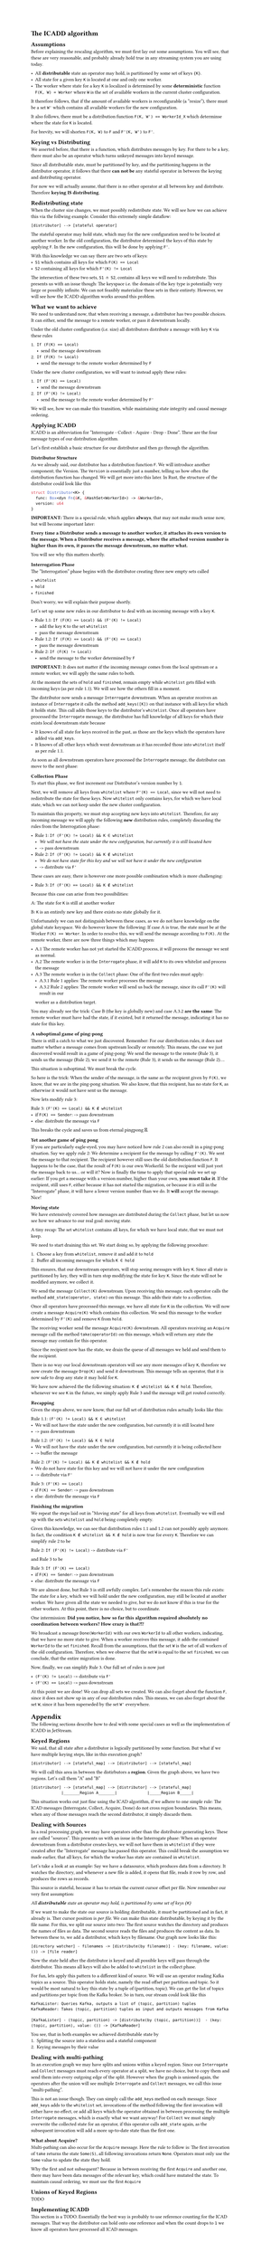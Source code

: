 #set text(
  font: "Helvetica Neue"
)
#set page(height: auto)

= The ICADD algorithm

== Assumptions

Before explaining the rescaling algorithm, we must first lay out some assumptions.
You will see, that these are very reasonable, and probably already hold true in any
streaming system you are using today.

- All *distributable* state an operator may hold, is partitioned by some set of keys `{K}`.
- All state for a given key `K` is located at one and only one worker.
- The worker where state for a key `K` is localized is determined by some *deterministic* function `F(K, W) = Worker` where `W` is the set of available workers in the current cluster configuration.

It therefore follows, that if the amount of available workers is reconfigurable (a "resize"), there must be a set `W'` which contains all available workers for the new configuration.

It also follows, there must be a distribution function `F(K, W') == WorkerId_X` which determinse where the state for `K` is located.

For brevity, we will shorten `F(K, W)` to `F` and `F'(K, W')` to `F'`.

== Keying vs Distributing

We asserted before, that there is a function, which distributes messages by key.
For there to be a key, there must also be an operator which turns unkeyed messages into keyed message.

Since all distributable state, must be partitioned by key, and the partitioning happens in the distributor
operator, it follows that there *can not be* any stateful operator in between the keying and distributing
operator.

For now we will actually assume, that there is no other operator at all between key and distribute.
Therefore *keying IS distributing*.

== Redistributing state

When the cluster size changes, we must possibly redistribute state. We will see how we can
achieve this via the follwing example.
Consider this extremely simple dataflow:

```
[distributor] --> [stateful operator]
```

The stateful operator may hold state, which may for the new configuration need to be located at another worker.
In the old configuration, the distributor determined the keys of this state by applying `F`.
In the new configuration, this will be done by applying `F'`.

With this knowledge we can say there are two sets of keys:
- `S1` which contains all keys for which `F(K) == Local`
- `S2` containing all keys for which `F'(K) != Local`

The intersection of these two sets, `S1 ∩ S2`, contains all keys we will need to redistribute.
This presents us with an issue though: The keyspace i.e. the domain of the key type is potentially very
large or possibly infinite.
We can not feasibly materialize these sets in their entirety.
However, we will see how the ICADD algorithm works around this problem.

== What we want to achieve

We need to understand now, that when receiving a message, a distributor has two possible choices.
It can either, send the message to a remote worker, or pass it downstream locally.

Under the old cluster configuration (i.e. size) all distributors distribute
a message with key `K` via these rules

1. `If (F(K) == Local)`
    - send the message downstream
2. `If (F(K) != Local)`
    - send the message to the remote worker determined by `F`

Under the new cluster configuration, we will want to instead apply these rules:

1. `If (F'(K) == Local)`
    - send the message downstream
2. `If (F'(K) != Local)`
    - send the message to the remote worker determined by `F'`

We will see, how we can make this transition, while maintaining state integrity and causal
message ordering.

== Applying ICADD

ICADD is an abbreviation for "Interrogate - Collect - Aquire - Drop - Done". These are the four message types of our distribution algorithm.

Let's first establish a basic structure for our distributor and then go through the algorithm.

=== Distributor Structure

As we already said, our distributor has a distribution function `F`. We will introduce another component; the Version.
The `Version` is essentially just a number, telling us how often the distribution function has changed.
We will get more into this later.
In Rust, the structure of the distributor could look like this

```rust
struct Distributor<K> {
  func: Box<dyn Fn(&K, &HashSet<WorkerId>) -> &WorkerId>,
  version: u64
}
```

*IMPORTANT:* There is a special rule, which applies *always*, that may not make much sense now, but will become important later:

*Every time a Distributor sends a message to another worker, it attaches its own version to the message.
When a Distributor receives a message, where the attached version number is higher than its own, it passes
the message downstream, no matter what.*

You will see why this matters shortly.

=== Interrogation Phase

The "Interrogation" phase begins with the distributor creating three new empty sets called

- `whitelist`
- `hold`
- `finished`

Don't worry, we will explain their purpose shortly.

Let's set up some new rules in our distributor to deal with an incoming message with a key `K`.

- Rule 1.1: `If (F(K) == Local) && (F'(K) != Local)`
    - add the key `K` to the set `whitelist`
    - pass the message downstream
- Rule 1.2: `If (F(K) == Local) && (F'(K) == Local)`
    - pass the message downstream
- Rule 2: `If (F(K) != Local)`
    - send the message to the worker determined by `F`

*IMPORTANT:* It does not matter if the incoming message comes from the local upstream or a remote worker,
we will apply the same rules to both.

At the moment the sets of `hold` and `finished`, remain empty while `whitelist` gets filled with incoming keys (as per rule 1.1).
We will see how the others fill in a moment.

The distributor now sends a message `Interrogate` downstream. When an operator receives an instance of `Interrogate`
it calls the method `add_keys([K])` on that instance with all keys for which it holds state. This call adds those
keys to the distributor's `whitelist`.
Once all operators have processed the `Interrogate` message, the distributor has full knowledge of all keys for which
their exists local downstream state because

- It knows of all state for keys received in the past, as those are the keys which the operators have added via `add_keys`.
- It knows of all other keys which went downstream as it has recorded those into `whitelist` itself as per rule 1.1.

As soon as all downstream operators have processed the `Interrogate` message, the distributor can move to the next phase:

=== Collection Phase

To start this phase, we first increment our Distributor's version number by `1`.

Next, we will remove all keys from `whitelist` where `F'(K) == Local`, since we will
not need to redistribute the state for these keys.
Now `whitelist` only contains keys, for which we have local state, which we can not keep under the new
cluster configuration.

To maintain this property, we must stop accepting new keys into `whitelist`. Therefore, for any incoming message
we will apply the following *new* distribution rules, completely discarding the rules from the Interrogation phase:

- Rule 1: `If (F'(K) != Local) && K ∈ whitelist`
  - _We will not have the state under the new configuration, but currently it is still located here_
  - -> pass downstream
- Rule 2: `If (F'(K) != Local) && K ∉ whitelist`
  - _We do not have state for this key and we will not have it under the new configuration_
  - -> distribute via `F'`

These cases are easy, there is however one more possible combination which is more challenging:

- Rule 3: `If (F'(K) == Local) && K ∉ whitelist`

Because this case can arise from two possibilities:

A: The state for `K` is still at another worker

B: `K` is an entirely new key and there exists no state globally for it.

Unfortunately we can not distinguish between these cases, as we do not have knowledge on the global state
keyspace.
We do however know the following: If case A is true, the state must be at the Worker `F(K) == Worker`.
In order to resolve this, we will send the message according to `F(K)`. At the remote worker, there are now
three things which may happen:

- A.1 The remote worker has not yet started the ICADD process, it will process the message we sent as normal.
- A.2 The remote worker is in the `Interrogate` phase, it will add `K` to its own whitelist and process the message
- A.3 The remote worker is in the `Collect` phase: One of the first two rules must apply:
  - A.3.1 Rule 1 applies: The remote worker processes the message
  - A.3.2 Rule 2 applies: The remote worker will send us back the message, since its call `F'(K)` will result in our
  worker as a distribution target.

You may already see the trick: Case B (the key is globally new) and case A.3.2 *are the same*: The remote worker
must have had the state, if it existed, but it returned the message, indicating it has no state for this key.

==== A suboptimal game of ping-pong

There is still a catch to what we just discovered. Remember: For our distribution rules, it does not matter
whether a message comes from upstream locally or remotely. This means, the case we just discovered would result
in a game of ping-pong: We send the message to the remote (Rule 3), it sends us the message (Rule 2), we send it to
the remote (Rule 3), it sends us the message (Rule 2)....

This situation is suboptimal. We must break the cycle.

So here is the trick:
When the sender of the message, is the same as the recipient given by `F(K)`, we know, that we are in the ping-pong
situation.
We also know, that this recipient, has no state for `K`, as otherwise it would not have sent us the message.

Now lets modify rule 3:

Rule 3: `(F'(K) == Local) && K ∉ whitelist`
    - if `F(K) == Sender`: -> pass downstream
    - else: distribute the message via `F`

This breaks the cycle and saves us from eternal pingpong 🏓.

==== Yet another game of ping pong

If you are particularly eagle-eyed, you may have noticed how rule 2 can also result in a ping-pong situation.
Say we apply rule 2: We determine a recipient for the message by calling `F'(K)`. We sent the message to that
recipient.
The recipient however still uses the old distribution function `F`. It happens to be the case, that the result
of `F(K)` is our own WorkerId.
So the recipient will just yeet the message back to us... or will it?
Now is finally the time to apply that special rule we set up earlier: If you get a message with a version number,
higher than your own, *you must take it*.
If the recipient, still uses `F`, either because it has not started the migration, or because it is still in the
"Interrogate" phase, it will have a lower version number than we do. It *will* accept the message. Nice!

==== Moving state

We have extensively covered how messages are distributed during the `Collect` phase, but let us now see
how we advance to our real goal: moving state.

A tiny recap: The set `whitelist` contains all keys, for which we have local state, that we must not keep.

We need to start draining this set. We start doing so, by applying the following procedure:

1. Choose a key from `whitelist`, remove it and add it to `hold`
2. Buffer all incoming messages for which `K ∈ hold`

This ensures, that our downstream operators, will stop seeing messages with key `K`.
Since all state is partitioned by key, they will in turn stop modifying the state for key `K`.
Since the state will not be modified anymore, we collect it.

We send the message `Collect(K)` downstream. Upon receiving this message, each operator calls the method
`add_state(operator, state)` on this message. This adds their state to a collection.

Once all operators have processed this message, we have all state for `K` in the collection.
We will now create a message `Acquire(K)` which contains this collection.
We send this message to the worker determined by `F'(K)` and remove `K` from `hold`.

The receiving worker send the message `Acquire(K)` downstream.
All operators receiving an `Acquire` message call the method `take(operatorId)` on this message,
which will return any state the message may contain for this operator.

Since the recipient now has the state, we drain the queue of all messages we held and send them to the
recipient.

There is no way our local downstream operators will see any more messages of key `K`, therefore we now
create the message `Drop(K)` and send it downstream. This message tells an operator, that it is now safe
to drop any state it may hold for `K`.

We have now achieved the the following situation: `K ∉ whitelist && K ∉ hold`.
Therefore, whenever we see `K` in the future, we simply apply Rule 3 and the message will get routed correctly.

==== Recapping

Given the steps above, we now know, that our full set of distribution rules actually looks like this:

Rule 1.1: `(F'(K) != Local) && K ∈ whitelist`
  - We will not have the state under the new configuration, but currently it is still located here
  - -> pass downstream
Rule 1.2: `(F'(K) != Local) && K ∈ hold`
  - We will not have the state under the new configuration, but currently it is being collected here
  - -> buffer the message
Rule 2: `(F'(K) != Local) && K ∉ whitelist && K ∉ hold`
  - We do not have state for this key and we will not have it under the new configuration
  - -> distribute via `F'`
Rule 3: `(F'(K) == Local)`
    - if `F(K) == Sender`: -> pass downstream
    - else: distribute the message via `F`

==== Finishing the migration

We repeat the steps laid out in "Moving state" for all keys from `whitelist`. Eventually we will
end up with the sets `whitelist` and `hold` being completely empty.

Given this knowledge, we can see that distribution rules 1.1 and 1.2 can not possibly apply anymore.
In fact, the condition `K ∉ whitelist && K ∉ hold` is now true for every `K`.
Therefore we can simplify rule 2 to be

Rule 2: `If (F'(K) != Local)` -> distribute via `F'`

and Rule 3 to be

Rule 3: `If (F'(K) == Local)`
    - if `F(K) == Sender`: -> pass downstream
    - else: distribute the message via `F`

We are almost done, but Rule 3 is still awfully complex.
Let's remember the reason this rule exists: The state for a key, which we will hold under the new configuration,
may still be located at another worker.
We have given all the state we needed to give, but we do not know if this is true for the other workers.
At this point, there is no choice, but to coordinate.

One intermission:
*Did you notice, how so far this algorithm required absolutely no coordination between workers?
How crazy is that?!?*

We broadcast a message `Done(WorkerId)` with our own `WorkerId` to all other workers, indicating, that we have
no more state to give.
When a worker receives this message, it adds the contained `WorkerId` to the set `finished`.
Recall from the assumptions, that the set `W`  is the set of all workers of the old configuration.
Therefore, when we observe that the set `W` is equal to the set `finished`, we can conclude, that
the entire migration is done.

Now, finally, we can simplify Rule 3. Our full set of rules is now just

- `(F'(K) != Local)` -> distribute via `F'`
- `(F'(K) == Local)` -> pass downstream


At this point we are done!
We can drop all sets we created.
We can also forget about the function `F`, since it does not show up in any of our distribution rules.
This means, we can also forget about the set `W`, since it has been superseded by the set `W'` everywhere.

= Appendix

The following sections describe how to deal with some special cases as well as the implementation of
ICADD in JetStream.

== Keyed Regions

We said, that all state after a distributor is logically partitioned by some function.
But what if we have multiple keying steps, like in this execution graph?

```
[distributor] --> [stateful_map] --> [distributor] --> [stateful_map]
```

We will call this area in between the distirbutors a *region*.
Given the graph above, we have two regions. Let's call them "A" and "B"

```
[distributor] --> [stateful_map] --> [distributor] --> [stateful_map]
             |_______Region A_______|             |_____Region B_____|
```

This situation works out just fine using the ICAD algorithm, if we adhere to one simple
rule: The ICAD messages (Interrogate, Collect, Acquire, Done) do not cross region boundaries.
This means, when any of those messages reach the second distributor, it simply discards them.

== Dealing with Sources

In a real processing graph, we may have operators other than the distributor generating keys.
These are called "sources". This presents us with an issue in the Interrogate phase:
When an operator downstream from a distributor creates keys, we will not have them in `whitelist`
if they were created after the "Interrogate" message has passed this operator.
This could break the assumption we made earlier, that all keys, for which the worker has state are
contained in `whitelist`.

Let's take a look at an example:
Say we have a datasource, which produces data from a directory.
It watches the directory, and whenever a new file is added, it opens that file, reads
it row by row, and produces the rows as records.

This source is stateful, because it has to retain the current cursor offset per file.
Now remember our very first assumption:

_All *distributable* state an operator may hold, is partitioned by some set of keys `{K}`_

If we want to make the state our source is holding distributable, it must be partitioned
and in fact, it already is. Ther cursor position is _per file_.
We can make this state distributable, by keying it by the file name. For this, we split our source
into two:
The first source watches the directory and produces the names of files as data.
The second source reads the files and produces the content as data.
In between these to, we add a distributor, which keys by filename.
Our graph now looks like this:

```
[directory watcher] - filenames -> [distribute(by filename)] - (key: filename, value: ()) -> [file reader]
```

Now the state held after the distributor is keyed and all possible keys will pass through the distributor.
This means all keys will also be added to `whitelist` in the collect phase.

For fun, lets apply this pattern to a different kind of source. We will use an operator reading
Kafka topics as a source. This operator holds state, namely the read offset per partition and topic.
So it would be most natural to key this state by a tuple of (partition, topic). We can get the list
of topics and partitions per topic from the Kafka broker. So in turn, our stream could look like this

```
KafkaLister: Queries Kafka, outputs a list of (topic, partition) tuples
KafkaReader: Takes (topic, partition) tuples as input and outputs messages from Kafka

[KafkaLister] - (topic, partition) -> [distribute(by (topic, partition))]  - (key: (topic, partition), value: ()) -> [KafkaReader]
```

You see, that in both examples we achieved distributable state by
1. Splitting the source into a stateless and a stateful component
2. Keying messages by their value

== Dealing with multi-pathing

In an execution graph we may have splits and unions within a keyed region.
Since our `Interrogate` and `Collect` messages must reach every operator at a split, we have no choice, but to copy them
and send them into every outgoing edge of the split.
However when the graph is unioned again, the operators after the union will see multiple `Interrogate` and `Collect` messages,
we call this issue "multi-pathing".

This is not an issue though. They can simply call the `add_keys` method on each message.
Since `add_keys` adds to the `whitelist` set, invocations of the method following the first invocation will either
have no effect, or add all keys which the operator obtained in between processing the multiple `Interrogate` messages, which
is exactly what we want anyway!
For `Collect` we must simply overwrite the collected state for an operator, if this operator calls `add_state` again,
as the subsequent invocation will add a more up-to-date state than the first one.

=== What about Acquire?

Multi-pathing can also occur for the `Acquire` message. Here the rule to follow is: The first invocation of `take`
returns the state `Some(S)`, all following invocations return `None`. Operators must only use the `Some` value
to update the state they hold.

Why the first and not subsequent? Because in between receiving the first `Acquire` and another one, there may
have been data messages of the relevant key, which could have mutated the state. To maintain causal ordering,
we must use the first `Acquire`

== Unions of Keyed Regions

TODO


== Implementing ICADD

This section is a TODO.
Essentially the best way is probably to use reference counting for the ICAD messages.
That way the distributor can hold onto one reference and when the count drops to `1`
we know all operators have processed all ICAD messages.